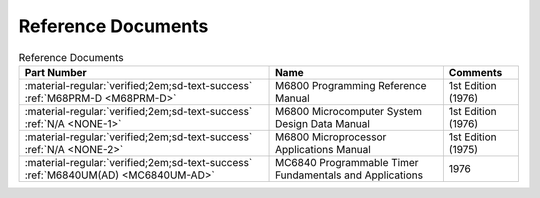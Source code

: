 .. _reference documents page:

Reference Documents
===================

.. csv-table:: Reference Documents
   :header: "Part Number","Name","Comments" 
   :widths: auto

   ":material-regular:`verified;2em;sd-text-success` :ref:`M68PRM-D <M68PRM-D>`","M6800 Programming Reference Manual","1st Edition (1976)"
   ":material-regular:`verified;2em;sd-text-success` :ref:`N/A <NONE-1>`","M6800 Microcomputer System Design Data Manual","1st Edition (1976)"
   ":material-regular:`verified;2em;sd-text-success` :ref:`N/A <NONE-2>`","M6800 Microprocessor Applications Manual","1st Edition (1975)"
   ":material-regular:`verified;2em;sd-text-success` :ref:`M6840UM(AD) <MC6840UM-AD>`","MC6840 Programmable Timer Fundamentals and Applications","1976"



